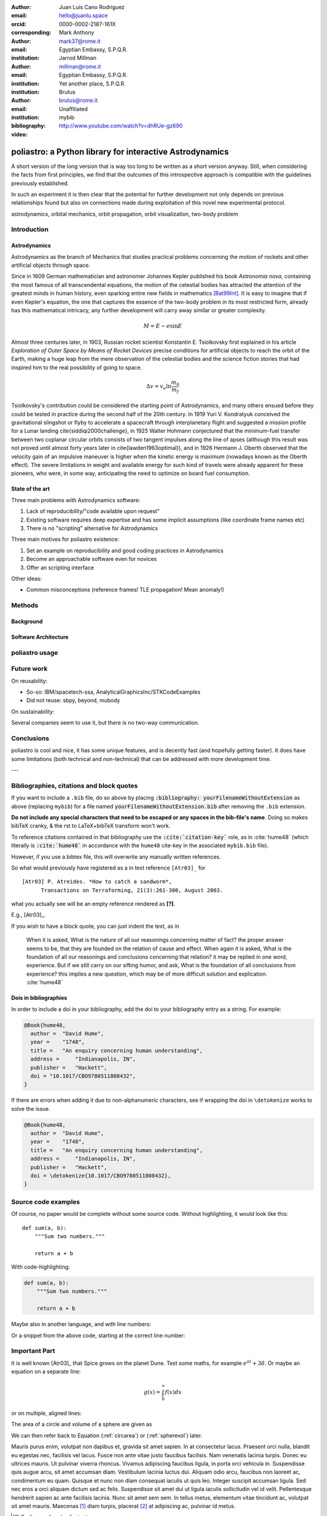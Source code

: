 :author: Juan Luis Cano Rodríguez
:email: hello@juanlu.space
:orcid: 0000-0002-2187-161X
:corresponding:

:author: Mark Anthony
:email: mark37@rome.it
:institution: Egyptian Embassy, S.P.Q.R.

:author: Jarrod Millman
:email: millman@rome.it
:institution: Egyptian Embassy, S.P.Q.R.
:institution: Yet another place, S.P.Q.R.

:author: Brutus
:email: brutus@rome.it
:institution: Unaffiliated
:bibliography: mybib


:video: http://www.youtube.com/watch?v=dhRUe-gz690

---------------------------------------------------------
poliastro: a Python library for interactive Astrodynamics
---------------------------------------------------------

.. todo::
   Consider everything to be confirmed, from section titles to actual content.

.. class:: abstract

   A short version of the long version that is way too long to be written as a
   short version anyway.  Still, when considering the facts from first
   principles, we find that the outcomes of this introspective approach is
   compatible with the guidelines previously established.

   In such an experiment it is then clear that the potential for further
   development not only depends on previous relationships found but also on
   connections made during exploitation of this novel new experimental
   protocol.

.. class:: keywords

   astrodynamics, orbital mechanics, orbit propagation, orbit visualization, two-body problem

Introduction
------------

Astrodynamics
+++++++++++++

Astrodynamics as the branch of Mechanics that studies practical problems
concerning the motion of rockets and other artificial objects through space.

.. todo::
   Citation needed

Since in 1609 German mathematician and astronomer Johannes Kepler published his book *Astronomia nova*,
containing the most famous of all transcendental equations,
the motion of the celestial bodies has attracted the attention of the greatest minds in human history,
even sparking entire new fields in mathematics [Bat99Int]_.
It is easy to imagine that if even Kepler's equation,
the one that captures the essence of the two-body problem in its most restricted form,
already has this mathematical intricacy,
any further development will carry away similar or greater complexity.

.. todo::
   Use less evocative language?

.. math::

   M = E - e \sin{E}

.. todo::
   Make this a figure, rather than an equation?

Almost three centuries later, in 1903, Russian rocket scientist Konstantin E. Tsiolkovsky
first explained in his article *Exploration of Outer Space by Means of Rocket Devices*
precise conditions for artificial objects to reach the orbit of the Earth,
making a huge leap from the mere observation of the celestial bodies
and the science fiction stories that had inspired him
to the real possibility of going to space.

.. Regarding Saxon genitive and equation names, see http://english.stackexchange.com/a/301270/20057

.. math::

   \Delta v = v_e \ln \frac{m_0}{m_f}

.. todo::
   Make this a figure, rather than an equation?

Tsiolkovsky's contribution could be considered the starting point of Astrodynamics,
and many others ensued before they could be tested in practice during the second half of the 20th century.
In 1919 Yuri V. Kondratyuk conceived the gravitational slingshot or flyby
to accelerate a spacecraft through interplanetary flight
and suggested a mission profile for a Lunar landing \cite{siddiqi2000challenge},
in 1925 Walter Hohmann conjectured
that the minimum-fuel transfer between two coplanar circular orbits
consists of two tangent impulses along the line of apses
(although this result was not proved until almost forty years later in \cite{lawden1963optimal}),
and in 1926 Hermann J. Oberth observed
that the velocity gain of an impulsive maneuver
is higher when the kinetic energy is maximum
(nowadays known as the Oberth effect).
The severe limitations in weight and available energy for such kind of travels
were already apparent for these pioneers,
who were, in some way, anticipating the need to optimize on board fuel consumption.

.. todo::
   This whole paragraph is nice but it was used to justify the importance of low-thrust,
   we should reword it.

.. todo::
   Add more background on
   (1) the initial value two-body problem (propagation),
   (2) the boundary value two-body problem (initial orbit determination), and
   (3) analytical continuous thrust guidance laws,
   including modern references to research about these topics.
   Leave software references for later.

.. todo::
   Discuss the differences between real-world Earth satellite propagation with SGP4
   from more generic Astrodynamics work.

.. todo::
   Discuss software related to Astrodynamics,
   including classical, well-stablished open-source toolboxes like SPICE
   (does SPICE have propagation?),
   GUI-based software like GMAT and gpredict,
   and more modern initiatives like Skyfield.

State of the art
++++++++++++++++

Three main problems with Astrodynamics software:

1. Lack of reproducibility/"code available upon request"
2. Existing software requires deep expertise and has some implicit assumptions
   (like coordinate frame names etc)
3. There is no "scripting" alternative for Astrodynamics

Three main motives for poliastro existence:

1. Set an example on reproducibility and good coding practices in Astrodynamics
2. Become an approachable software even for novices
3. Offer an scripting interface

Other ideas:

- Common misconceptions (reference frames! TLE propagation! Mean anomaly!)

Methods
-------

Background
++++++++++

.. todo::
   Describe separately propagation, IOD, and continuous thrust.

Software Architecture
+++++++++++++++++++++

.. todo::
   Two-layered architecture, `poliastro.twobody` vs `poliastro.ephem`

poliastro usage
---------------

.. todo::
   Pick a few examples from the user guide
   and relevant notebooks from the gallery.

Future work
-----------

.. todo::
   Limitations and shortcomings of poliastro
   Technical: bad APIs, inconsistencies.
   Non-technical: Lack of development time/sustainability model beyond GSOC money and NumFOCUS grants,
   licensing concerns, reusability in the wider ecosystem.

On reusability:

- So-so: IBM/spacetech-ssa, AnalyticalGraphicsInc/STKCodeExamples
- Did not reuse: sbpy, beyond, mubody

On sustainability:

Several companies seem to use it, but there is no two-way communication.

Conclusions
-----------

poliastro is cool and nice,
it has some unique features,
and is decently fast
(and hopefully getting faster).
It does have some limitations
(both technical and non-technical)
that can be addressed with more development time.

---

Bibliographies, citations and block quotes
------------------------------------------

If you want to include a ``.bib`` file, do so above by placing  :code:`:bibliography: yourFilenameWithoutExtension` as above (replacing ``mybib``) for a file named :code:`yourFilenameWithoutExtension.bib` after removing the ``.bib`` extension. 

**Do not include any special characters that need to be escaped or any spaces in the bib-file's name**. Doing so makes bibTeX cranky, & the rst to LaTeX+bibTeX transform won't work. 

To reference citations contained in that bibliography use the :code:`:cite:`citation-key`` role, as in :cite:`hume48` (which literally is :code:`:cite:`hume48`` in accordance with the ``hume48`` cite-key in the associated ``mybib.bib`` file).

However, if you use a bibtex file, this will overwrite any manually written references. 

So what would previously have registered as a in text reference ``[Atr03]_`` for 

:: 

     [Atr03] P. Atreides. *How to catch a sandworm*,
           Transactions on Terraforming, 21(3):261-300, August 2003.

what you actually see will be an empty reference rendered as **[?]**.

E.g., [Atr03]_.


If you wish to have a block quote, you can just indent the text, as in 

    When it is asked, What is the nature of all our reasonings concerning matter of fact? the proper answer seems to be, that they are founded on the relation of cause and effect. When again it is asked, What is the foundation of all our reasonings and conclusions concerning that relation? it may be replied in one word, experience. But if we still carry on our sifting humor, and ask, What is the foundation of all conclusions from experience? this implies a new question, which may be of more difficult solution and explication. :cite:`hume48`

Dois in bibliographies
++++++++++++++++++++++

In order to include a doi in your bibliography, add the doi to your bibliography
entry as a string. For example:

.. code-block:: bibtex

   @Book{hume48,
     author =  "David Hume",
     year =    "1748",
     title =   "An enquiry concerning human understanding",
     address =     "Indianapolis, IN",
     publisher =   "Hackett",
     doi = "10.1017/CBO9780511808432",
   }


If there are errors when adding it due to non-alphanumeric characters, see if
wrapping the doi in ``\detokenize`` works to solve the issue.

.. code-block:: bibtex

   @Book{hume48,
     author =  "David Hume",
     year =    "1748",
     title =   "An enquiry concerning human understanding",
     address =     "Indianapolis, IN",
     publisher =   "Hackett",
     doi = \detokenize{10.1017/CBO9780511808432},
   }

Source code examples
--------------------

Of course, no paper would be complete without some source code.  Without
highlighting, it would look like this::

   def sum(a, b):
       """Sum two numbers."""

       return a + b

With code-highlighting:

.. code-block:: python

   def sum(a, b):
       """Sum two numbers."""

       return a + b

Maybe also in another language, and with line numbers:

.. code-block:: c
   :linenos:

   int main() {
       for (int i = 0; i < 10; i++) {
           /* do something */
       }
       return 0;
   }

Or a snippet from the above code, starting at the correct line number:

.. code-block:: c
   :linenos:
   :linenostart: 2

   for (int i = 0; i < 10; i++) {
       /* do something */
   }
 
Important Part
--------------

It is well known [Atr03]_ that Spice grows on the planet Dune.  Test
some maths, for example :math:`e^{\pi i} + 3 \delta`.  Or maybe an
equation on a separate line:

.. math::

   g(x) = \int_0^\infty f(x) dx

or on multiple, aligned lines:

.. math::
   :type: eqnarray

   g(x) &=& \int_0^\infty f(x) dx \\
        &=& \ldots

The area of a circle and volume of a sphere are given as

.. math::
   :label: circarea

   A(r) = \pi r^2.

.. math::
   :label: spherevol

   V(r) = \frac{4}{3} \pi r^3

We can then refer back to Equation (:ref:`circarea`) or
(:ref:`spherevol`) later.

Mauris purus enim, volutpat non dapibus et, gravida sit amet sapien. In at
consectetur lacus. Praesent orci nulla, blandit eu egestas nec, facilisis vel
lacus. Fusce non ante vitae justo faucibus facilisis. Nam venenatis lacinia
turpis. Donec eu ultrices mauris. Ut pulvinar viverra rhoncus. Vivamus
adipiscing faucibus ligula, in porta orci vehicula in. Suspendisse quis augue
arcu, sit amet accumsan diam. Vestibulum lacinia luctus dui. Aliquam odio arcu,
faucibus non laoreet ac, condimentum eu quam. Quisque et nunc non diam
consequat iaculis ut quis leo. Integer suscipit accumsan ligula. Sed nec eros a
orci aliquam dictum sed ac felis. Suspendisse sit amet dui ut ligula iaculis
sollicitudin vel id velit. Pellentesque hendrerit sapien ac ante facilisis
lacinia. Nunc sit amet sem sem. In tellus metus, elementum vitae tincidunt ac,
volutpat sit amet mauris. Maecenas [#]_ diam turpis, placerat [#]_ at adipiscing ac,
pulvinar id metus.

.. [#] On the one hand, a footnote.
.. [#] On the other hand, another footnote.

.. figure:: figure1.png

   This is the caption. :label:`egfig`

.. figure:: figure1.png
   :align: center
   :figclass: w

   This is a wide figure, specified by adding "w" to the figclass.  It is also
   center aligned, by setting the align keyword (can be left, right or center).

.. figure:: figure1.png
   :scale: 20%
   :figclass: bht

   This is the caption on a smaller figure that will be placed by default at the
   bottom of the page, and failing that it will be placed inline or at the top.
   Note that for now, scale is relative to a completely arbitrary original
   reference size which might be the original size of your image - you probably
   have to play with it. :label:`egfig2`

As you can see in Figures :ref:`egfig` and :ref:`egfig2`, this is how you reference auto-numbered
figures.

.. table:: This is the caption for the materials table. :label:`mtable`

   +------------+----------------+
   | Material   | Units          |
   +============+================+
   | Stone      | 3              |
   +------------+----------------+
   | Water      | 12             |
   +------------+----------------+
   | Cement     | :math:`\alpha` |
   +------------+----------------+


We show the different quantities of materials required in Table
:ref:`mtable`.


.. The statement below shows how to adjust the width of a table.

.. raw:: latex

   \setlength{\tablewidth}{0.8\linewidth}


.. table:: This is the caption for the wide table.
   :class: w

   +--------+----+------+------+------+------+--------+
   | This   | is |  a   | very | very | wide | table  |
   +--------+----+------+------+------+------+--------+

Unfortunately, restructuredtext can be picky about tables, so if it simply
won't work try raw LaTeX:


.. raw:: latex

   \begin{table*}

     \begin{longtable*}{|l|r|r|r|}
     \hline
     \multirow{2}{*}{Projection} & \multicolumn{3}{c|}{Area in square miles}\tabularnewline
     \cline{2-4}
      & Large Horizontal Area & Large Vertical Area & Smaller Square Area\tabularnewline
     \hline
     Albers Equal Area  & 7,498.7 & 10,847.3 & 35.8\tabularnewline
     \hline
     Web Mercator & 13,410.0 & 18,271.4 & 63.0\tabularnewline
     \hline
     Difference & 5,911.3 & 7,424.1 & 27.2\tabularnewline
     \hline
     Percent Difference & 44\% & 41\% & 43\%\tabularnewline
     \hline
     \end{longtable*}

     \caption{Area Comparisons \DUrole{label}{quanitities-table}}

   \end{table*}

Perhaps we want to end off with a quote by Lao Tse [#]_:

  *Muddy water, let stand, becomes clear.*

.. [#] :math:`\mathrm{e^{-i\pi}}`

.. Customised LaTeX packages
.. -------------------------

.. Please avoid using this feature, unless agreed upon with the
.. proceedings editors.

.. ::

..   .. latex::
..      :usepackage: somepackage

..      Some custom LaTeX source here.

References
----------
.. [Bat99Int] Battin, Richrd H.. *An Introduction to the Mathematics and Methods of Astrodynamics,
              Revised Edition*. AIAA Education Series. 1999.
.. [Val07Fun] Vallado, David A.. *Fundamentals of Astrodynamics and Applications (3rd Edition)*.
              Microcosm Press/Springer. May 2007.
